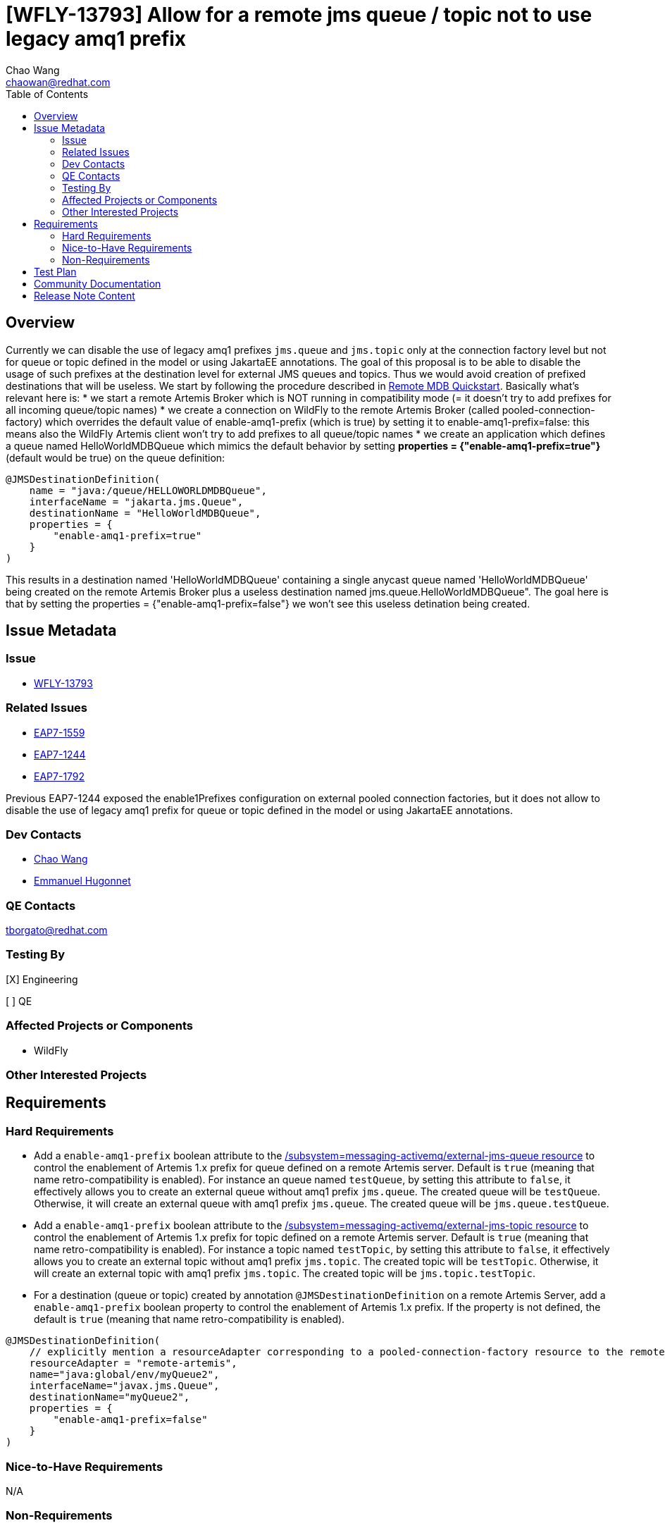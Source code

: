 = [WFLY-13793] Allow for a remote jms queue / topic not to use legacy amq1 prefix
:author:            Chao Wang
:email:             chaowan@redhat.com
:toc:               left
:icons:             font
:idprefix:          messaging,jms
:idseparator:       -

== Overview
Currently we can disable the use of legacy amq1 prefixes `jms.queue` and `jms.topic` only at the connection factory level but not for queue or topic defined in the model or using JakartaEE annotations.
The goal of this proposal is to be able to disable the usage of such prefixes at the destination level for external JMS queues and topics. Thus we would avoid creation of prefixed destinations that will be useless.
We start by following the procedure described in https://github.com/wildfly/quickstart/tree/main/remote-helloworld-mdb[Remote MDB Quickstart]. Basically what's relevant here is:
* we start a remote Artemis Broker which is NOT running in compatibility mode (= it doesn't try to add prefixes for all incoming queue/topic names)
* we create a connection on WildFly to the remote Artemis Broker (called pooled-connection-factory) which overrides the default value of enable-amq1-prefix (which is true) by setting it to enable-amq1-prefix=false: this means also the WildFly Artemis client won't try to add prefixes to all queue/topic names
* we create an application which defines a queue named HelloWorldMDBQueue which mimics the default behavior by setting *properties = {"enable-amq1-prefix=true"}* (default would be true) on the queue definition:

[source, java]
----
@JMSDestinationDefinition(
    name = "java:/queue/HELLOWORLDMDBQueue",
    interfaceName = "jakarta.jms.Queue",
    destinationName = "HelloWorldMDBQueue",
    properties = {
        "enable-amq1-prefix=true"
    }
)
----

This results in a destination named 'HelloWorldMDBQueue' containing a single anycast queue named 'HelloWorldMDBQueue' being created on the remote Artemis Broker plus a useless destination named jms.queue.HelloWorldMDBQueue". The goal here is that by setting the properties = {"enable-amq1-prefix=false"} we won't see this useless detination being created.


== Issue Metadata

=== Issue

* https://issues.redhat.com/browse/WFLY-13793[WFLY-13793]

=== Related Issues

* https://issues.redhat.com/browse/EAP7-1559[EAP7-1559]
* https://issues.redhat.com/browse/EAP7-1244[EAP7-1244]
* https://issues.redhat.com/browse/EAP7-1792[EAP7-1792]

Previous EAP7-1244 exposed the enable1Prefixes configuration on external pooled connection factories, but it does not allow to disable the use of legacy amq1 prefix for queue or topic defined in the model or using JakartaEE annotations.

=== Dev Contacts

* mailto:chaowan@redhat.com[Chao Wang]
* mailto:ehugonne@redhat.com[Emmanuel Hugonnet]

=== QE Contacts

tborgato@redhat.com

=== Testing By
[X] Engineering

[ ] QE

=== Affected Projects or Components
* WildFly

=== Other Interested Projects

== Requirements

=== Hard Requirements

* Add a `enable-amq1-prefix`  boolean attribute to the https://wildscribe.github.io/WildFly/29.0/subsystem/messaging-activemq/external-jms-queue/[/subsystem=messaging-activemq/external-jms-queue resource] to control the enablement of Artemis 1.x prefix for queue defined on a remote Artemis server. Default is `true` (meaning that name retro-compatibility is enabled). For instance an queue named `testQueue`, by setting this attribute to `false`, it effectively allows you to create an external queue without amq1 prefix `jms.queue`. The created queue will be `testQueue`. Otherwise, it will create an external queue with amq1 prefix `jms.queue`. The created queue will be `jms.queue.testQueue`.


* Add a `enable-amq1-prefix`  boolean attribute to the https://wildscribe.github.io/WildFly/29.0/subsystem/messaging-activemq/external-jms-topic/[/subsystem=messaging-activemq/external-jms-topic resource] to control the enablement of Artemis 1.x prefix for topic defined on a remote Artemis server. Default is `true` (meaning that name retro-compatibility is enabled). For instance a topic named `testTopic`, by setting this attribute to `false`, it effectively allows you to create an external topic without amq1 prefix `jms.topic`. The created topic will be `testTopic`. Otherwise, it will create an external topic with amq1 prefix `jms.topic`. The created topic will be `jms.topic.testTopic`.

* For a destination (queue or topic) created by annotation `@JMSDestinationDefinition` on a remote Artemis Server, add a `enable-amq1-prefix` boolean property to control the enablement of Artemis 1.x prefix. If the property is not defined, the default is `true` (meaning that name retro-compatibility is enabled).

[source, java]
----
@JMSDestinationDefinition(
    // explicitly mention a resourceAdapter corresponding to a pooled-connection-factory resource to the remote server
    resourceAdapter = "remote-artemis",
    name="java:global/env/myQueue2",
    interfaceName="javax.jms.Queue",
    destinationName="myQueue2",
    properties = {
        "enable-amq1-prefix=false"
    }
)
----

=== Nice-to-Have Requirements

N/A

=== Non-Requirements

N/A

== Test Plan

* WildFly integration testsuite `ExternalJMSDestinationManagementTestCase`

Prepare Wildfly server messaging-activemq subsystem be able to use internal broker as remote one.
Create queue `myExternalQueue` and `myExternalTopic` with `enable-amq1-prefix` set to `false`. Both created queues name should not contain amq1 prefix `jms.queue` or `jms.topic`.

The opposite version of the test is: create queue `myExternalLegacyQueue` and `myExternalLegacyTopic` with `enable-amq1-prefix` set to `true`. Both created queue contains amq1 prefix `jms.queue` or `jms.topic`.



* WildFly integration testsuite `ExternalJMSDestinationDefinitionMessagingDeploymentTestCase`

Prepare Wildfly server messaging-activemq subsystem be able to use internal broker as remote one.
Create an external JMS queue on a remote broker with the amq1 prefix disabled through JakartaEE annotation `@JMSDestinationDefinition`. i.e.:

[source, java]
----
@JMSDestinationDefinitions(
        value = {
            @JMSDestinationDefinition(
                    resourceAdapter = REMOTE_PCF,
                    name = QUEUE_LOOKUP,
                    interfaceName = "javax.jms.Queue",
                    destinationName = QUEUE_NAME,
                    properties = {"enable-amq1-prefix=false"}
            ),
            @JMSDestinationDefinition(
                    resourceAdapter = REMOTE_PCF,
                    name = TOPIC_LOOKUP,
                    interfaceName = "javax.jms.Topic",
                    destinationName = TOPIC_NAME,
                    properties = {"enable-amq1-prefix=false"}
            )
        }
)
----

It's expected to create a queue without amq1 prefix `jms.queue` or `jms.topic`, and be able to produce messages on the queue and receive same messages with MDB listening on that queue name without amq1 prefix `jms.queue` or `jms.topic`.

Otherwise, if `enable-amq1-prefix` is not configured to `false`. It creates queue with amq1 prefix `jms.queue` or `jms.topic`. which is covered in `ExternalJMSDestinationDefinitionLegacyPrefixMessagingDeploymentTestCase`.

== Community Documentation

The feature will be documented in WildFly Admin Guide (in the Messaging Configuration section).

== Release Note Content

WildFly now introduces a new boolean attribute `enable-amq1-prefix` for creating external jms queue / topic without amq1 prefix.

It's allowed to achieve this in the messaging subsystem model or via JakartaEE annotations at runtime.
